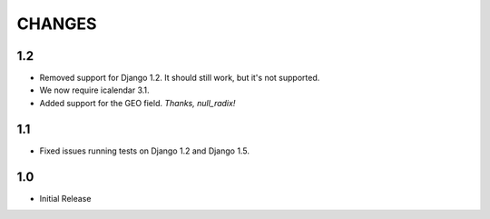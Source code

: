 CHANGES
=======

1.2
------

- Removed support for Django 1.2. It should still work, but it's not supported. 
- We now require icalendar 3.1.
- Added support for the GEO field. *Thanks, null_radix!*

1.1
------

- Fixed issues running tests on Django 1.2 and Django 1.5.

1.0
-------

- Initial Release
